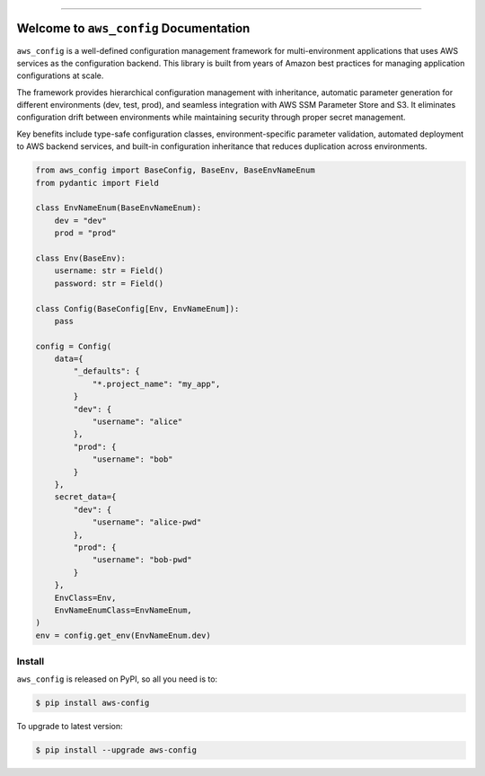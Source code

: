 
.. image:: https://readthedocs.org/projects/aws-config/badge/?version=latest
    :target: https://aws-config.readthedocs.io/en/latest/
    :alt: Documentation Status

.. image:: https://github.com/MacHu-GWU/aws_config-project/actions/workflows/main.yml/badge.svg
    :target: https://github.com/MacHu-GWU/aws_config-project/actions?query=workflow:CI

.. image:: https://codecov.io/gh/MacHu-GWU/aws_config-project/branch/main/graph/badge.svg
    :target: https://codecov.io/gh/MacHu-GWU/aws_config-project

.. image:: https://img.shields.io/pypi/v/aws-config.svg
    :target: https://pypi.python.org/pypi/aws-config

.. image:: https://img.shields.io/pypi/l/aws-config.svg
    :target: https://pypi.python.org/pypi/aws-config

.. image:: https://img.shields.io/pypi/pyversions/aws-config.svg
    :target: https://pypi.python.org/pypi/aws-config

.. image:: https://img.shields.io/badge/✍️_Release_History!--None.svg?style=social&logo=github
    :target: https://github.com/MacHu-GWU/aws_config-project/blob/main/release-history.rst

.. image:: https://img.shields.io/badge/⭐_Star_me_on_GitHub!--None.svg?style=social&logo=github
    :target: https://github.com/MacHu-GWU/aws_config-project

------

.. image:: https://img.shields.io/badge/Link-API-blue.svg
    :target: https://aws-config.readthedocs.io/en/latest/py-modindex.html

.. image:: https://img.shields.io/badge/Link-Install-blue.svg
    :target: `install`_

.. image:: https://img.shields.io/badge/Link-GitHub-blue.svg
    :target: https://github.com/MacHu-GWU/aws_config-project

.. image:: https://img.shields.io/badge/Link-Submit_Issue-blue.svg
    :target: https://github.com/MacHu-GWU/aws_config-project/issues

.. image:: https://img.shields.io/badge/Link-Request_Feature-blue.svg
    :target: https://github.com/MacHu-GWU/aws_config-project/issues

.. image:: https://img.shields.io/badge/Link-Download-blue.svg
    :target: https://pypi.org/pypi/aws-config#files


Welcome to ``aws_config`` Documentation
==============================================================================
.. image:: https://aws-config.readthedocs.io/en/latest/_static/aws_config-logo.png
    :target: https://aws-config.readthedocs.io/en/latest/

``aws_config`` is a well-defined configuration management framework for multi-environment applications that uses AWS services as the configuration backend. This library is built from years of Amazon best practices for managing application configurations at scale.

The framework provides hierarchical configuration management with inheritance, automatic parameter generation for different environments (dev, test, prod), and seamless integration with AWS SSM Parameter Store and S3. It eliminates configuration drift between environments while maintaining security through proper secret management.

Key benefits include type-safe configuration classes, environment-specific parameter validation, automated deployment to AWS backend services, and built-in configuration inheritance that reduces duplication across environments.

.. code-block:: python

    from aws_config import BaseConfig, BaseEnv, BaseEnvNameEnum
    from pydantic import Field

    class EnvNameEnum(BaseEnvNameEnum):
        dev = "dev"
        prod = "prod"

    class Env(BaseEnv):
        username: str = Field()
        password: str = Field()

    class Config(BaseConfig[Env, EnvNameEnum]):
        pass

    config = Config(
        data={
            "_defaults": {
                "*.project_name": "my_app",
            }
            "dev": {
                "username": "alice"
            },
            "prod": {
                "username": "bob"
            }
        },
        secret_data={
            "dev": {
                "username": "alice-pwd"
            },
            "prod": {
                "username": "bob-pwd"
            }
        },
        EnvClass=Env,
        EnvNameEnumClass=EnvNameEnum,
    )
    env = config.get_env(EnvNameEnum.dev)


.. _install:

Install
------------------------------------------------------------------------------

``aws_config`` is released on PyPI, so all you need is to:

.. code-block:: console

    $ pip install aws-config

To upgrade to latest version:

.. code-block:: console

    $ pip install --upgrade aws-config
